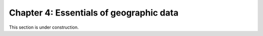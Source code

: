 Chapter 4: Essentials of geographic data
========================================

This section is under construction.

..
    .. toctree::
        :maxdepth: 1
        :caption: Sections:

        a-taste-of-python.ipynb

